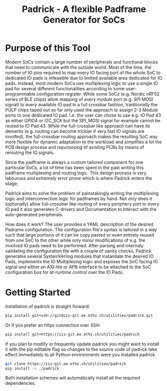 #+title: Padrick - A flexible Padframe Generator for SoCs
#+OPTIONS: ^:nil toc:5

* Purpose of this Tool
  Modern SoCs contain a large number of peripherals and functional blocks that
  need to communicate with the outside world. Most of the time, the number of IO
  pins required to map every IO facing port of the whole SoC to dedicated IO
  pads is infeasible due to limited available area dedicated for IO pads.
  Instead, most modern SoCs use multiplexing logic to use a single IO pad for
  several different functionalities according to some user-programmable
  configuration register. While some SoCs (e.g. Nordic nRF52 series  of BLE
  chips) allow mapping of every module port (e.g. SPI MOSI signal) to every
  available IO pad in a full crossbar fashion, traditionally the PULP chips
  taped out so far only used the approach to assign 2-3 Module ports to one
  dedicated IO pad. I.e. the user can chose to use e.g. IO Pad 43 as either
  GPIO4 or I2C_SCK but the SPI_MOSI signal for example cannot be routed to IO
  Pad 43. While the full-crossbar like approach can have its demerits (e.g.
  routing can become trickier if very fast IO signals are involfed), the
  full-crossbar routing approach makes the resulting SoC way more flexible for
  dynamic adaptation to the workload and simplifies a lot the PCB design process
  and repurposing of existing PCBs by means of rerouting the IO signals.

  Since the padframe is always a custom tailored component for one particular
  SoCs, a lot of time has been spent in the past writing this padframe
  multiplexing and routing logic. This design process is very labouruos and
  extremely error prone which is where Padrick enters the stage;

  Padrick aims to solve the problem of painstakingly writing the multiplexing
  logic and interconnection logic for padframes by hand. Not only does it
  (optionally) allow full-crossbar like routing of every periphery port to every
  IO pad it also generates C-drivers and Documentation to interact with the
  auto-generated peripherals.

  How does it work? The user provides a YAML description of the desired Padrame
  configuration. The configuration file's syntax is tailored in a way such that
  large portions of it can be copy pasted or even entirely reused from one SoC
  to the other while only minor modifications of e.g. the involved IO pads need
  to be performed. After parsing and internaly validating the configuration file
  with a couple of sanity checks, Padrick generates several SystemVerilog
  modules that instantiate the desired IO Pads, implements the IO Multiplexing
  logic and exposes the SoC facing IO signal and either an AXI-lite or APB
  interface to be attached to the SoC configuration bus for at-runtime control
  over the IO Pads.
* Getting Started
  Installation of padrick is straight forward:

  #+BEGIN_SRC bash
    pip install git+ssh://git@iis-git.ee.ethz.ch/utilities/padrick.git
  #+END_SRC

  Or if you prefer an https connection over SSH:
  #+BEGIN_SRC bash
    pip install git+https://iis-git.ee.ethz.ch/utilities/padrick
  #+END_SRC

  If you plan to modify or frequently update padrick you might want to install
  it with the pip editable flag so changes to the source code of padrick take
  effect immediately to all Python environments were you installed padrick.

  #+BEGIN_SRC bash
    git clone https://iis-git.ee.ethz.ch/utilities/padrick
    pip install -e ./padrick
  #+END_SRC

  Both installation schemes will automatically install all the required
  dependencies.


